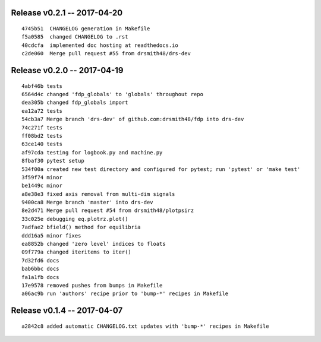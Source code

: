 Release v0.2.1 -- 2017-04-20
=========================================

::

  4745b51  CHANGELOG generation in Makefile
  f5a0585  changed CHANGELOG to .rst
  40cdcfa  implemented doc hosting at readthedocs.io
  c2de060  Merge pull request #55 from drsmith48/drs-dev

Release v0.2.0 -- 2017-04-19
=========================================

::

  4abf46b tests
  6564d4c changed 'fdp_globals' to 'globals' throughout repo
  dea305b changed fdp_globals import
  ea12a72 tests
  54cb3a7 Merge branch 'drs-dev' of github.com:drsmith48/fdp into drs-dev
  74c271f tests
  ff08bd2 tests
  63ce140 tests
  af97cda testing for logbook.py and machine.py
  8fbaf30 pytest setup
  534f00a created new test directory and configured for pytest; run 'pytest' or 'make test'
  3f59f74 minor
  be1449c minor
  a8e38e3 fixed axis removal from multi-dim signals
  9400ca8 Merge branch 'master' into drs-dev
  8e2d471 Merge pull request #54 from drsmith48/plotpsirz
  33c025e debugging eq.plotrz.plot()
  7adfae2 bfield() method for equilibria
  ddd16a5 minor fixes
  ea8852b changed 'zero level' indices to floats
  09f779a changed iteritems to iter()
  7d32fd6 docs
  bab6bbc docs
  fa1a1fb docs
  17e9578 removed pushes from bumps in Makefile
  a06ac9b run 'authors' recipe prior to 'bump-*' recipes in Makefile

Release v0.1.4 -- 2017-04-07
=========================================

::

  a2842c8 added automatic CHANGELOG.txt updates with 'bump-*' recipes in Makefile


